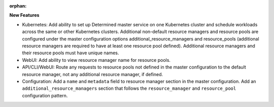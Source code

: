 :orphan:

**New Features**

-  Kubernetes: Add ability to set up Determined master service on one Kubernetes cluster and
   schedule workloads across the same or other Kubernetes clusters. Additional non-default resource
   managers and resource pools are configured under the master configuration options
   additional_resource_managers and resource_pools (additional resource managers are required to
   have at least one resource pool defined). Additional resource managers and their resource pools
   must have unique names.

-  WebUI: Add ability to view resource manager name for resource pools.

-  API/CLI/WebUI: Route any requests to resource pools not defined in the master configuration to
   the default resource manager, not any additional resource manager, if defined.

-  Configuration: Add a ``name`` and ``metadata`` field to resource manager section in the master
   configuration. Add an ``additional_resource_managers`` section that follows the
   ``resource_manager`` and ``resource_pool`` configuration pattern.
